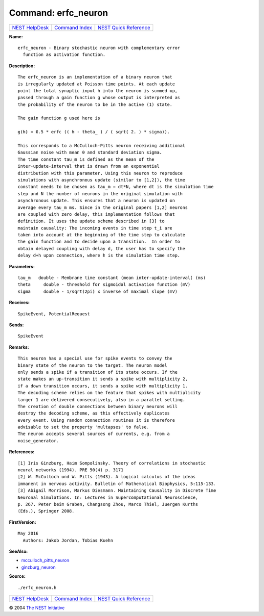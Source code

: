 Command: erfc\_neuron
=====================

+----------------------------------------+-----------------------------------------+--------------------------------------------------+
| `NEST HelpDesk <../../index.html>`__   | `Command Index <../helpindex.html>`__   | `NEST Quick Reference <../../quickref.html>`__   |
+----------------------------------------+-----------------------------------------+--------------------------------------------------+

.. raw:: html

   <div class="wrap">

**Name:**
::

    erfc_neuron - Binary stochastic neuron with complementary error  
      function as activation function.

**Description:**
::

     
      The erfc_neuron is an implementation of a binary neuron that  
      is irregularly updated at Poisson time points. At each update  
      point the total synaptic input h into the neuron is summed up,  
      passed through a gain function g whose output is interpreted as  
      the probability of the neuron to be in the active (1) state.  
       
      The gain function g used here is  
       
      g(h) = 0.5 * erfc (( h - theta_ ) / ( sqrt( 2. ) * sigma)).  
       
      This corresponds to a McCulloch-Pitts neuron receiving additional  
      Gaussian noise with mean 0 and standard deviation sigma.  
      The time constant tau_m is defined as the mean of the  
      inter-update-interval that is drawn from an exponential  
      distribution with this parameter. Using this neuron to reproduce  
      simulations with asynchronous update (similar to [1,2]), the time  
      constant needs to be chosen as tau_m = dt*N, where dt is the simulation time  
      step and N the number of neurons in the original simulation with  
      asynchronous update. This ensures that a neuron is updated on  
      average every tau_m ms. Since in the original papers [1,2] neurons  
      are coupled with zero delay, this implementation follows that  
      definition. It uses the update scheme described in [3] to  
      maintain causality: The incoming events in time step t_i are  
      taken into account at the beginning of the time step to calculate  
      the gain function and to decide upon a transition.  In order to  
      obtain delayed coupling with delay d, the user has to specify the  
      delay d+h upon connection, where h is the simulation time step.  
       
      

**Parameters:**
::

     
      tau_m   double - Membrane time constant (mean inter-update-interval) (ms)  
      theta     double - threshold for sigmoidal activation function (mV)  
      sigma     double - 1/sqrt(2pi) x inverse of maximal slope (mV)  
       
      

**Receives:**
::

    SpikeEvent, PotentialRequest  
      

**Sends:**
::

    SpikeEvent  
      

**Remarks:**
::

     
      This neuron has a special use for spike events to convey the  
      binary state of the neuron to the target. The neuron model  
      only sends a spike if a transition of its state occurs. If the  
      state makes an up-transition it sends a spike with multiplicity 2,  
      if a down transition occurs, it sends a spike with multiplicity 1.  
      The decoding scheme relies on the feature that spikes with multiplicity  
      larger 1 are delivered consecutively, also in a parallel setting.  
      The creation of double connections between binary neurons will  
      destroy the decoding scheme, as this effectively duplicates  
      every event. Using random connection routines it is therefore  
      advisable to set the property 'multapses' to false.  
      The neuron accepts several sources of currents, e.g. from a  
      noise_generator.  
       
       
      

**References:**
::

     
      [1] Iris Ginzburg, Haim Sompolinsky. Theory of correlations in stochastic  
      neural networks (1994). PRE 50(4) p. 3171  
      [2] W. McCulloch und W. Pitts (1943). A logical calculus of the ideas  
      immanent in nervous activity. Bulletin of Mathematical Biophysics, 5:115-133.  
      [3] Abigail Morrison, Markus Diesmann. Maintaining Causality in Discrete Time  
      Neuronal Simulations. In: Lectures in Supercomputational Neuroscience,  
      p. 267. Peter beim Graben, Changsong Zhou, Marco Thiel, Juergen Kurths  
      (Eds.), Springer 2008.  
       
      

**FirstVersion:**
::

    May 2016  
      Authors: Jakob Jordan, Tobias Kuehn  
      

**SeeAlso:**

-  `mcculloch\_pitts\_neuron <../cc/mcculloch_pitts_neuron.html>`__
-  `ginzburg\_neuron <../cc/ginzburg_neuron.html>`__

**Source:**
::

    ./erfc_neuron.h

.. raw:: html

   </div>

+----------------------------------------+-----------------------------------------+--------------------------------------------------+
| `NEST HelpDesk <../../index.html>`__   | `Command Index <../helpindex.html>`__   | `NEST Quick Reference <../../quickref.html>`__   |
+----------------------------------------+-----------------------------------------+--------------------------------------------------+

© 2004 `The NEST Initiative <http://www.nest-initiative.org>`__
